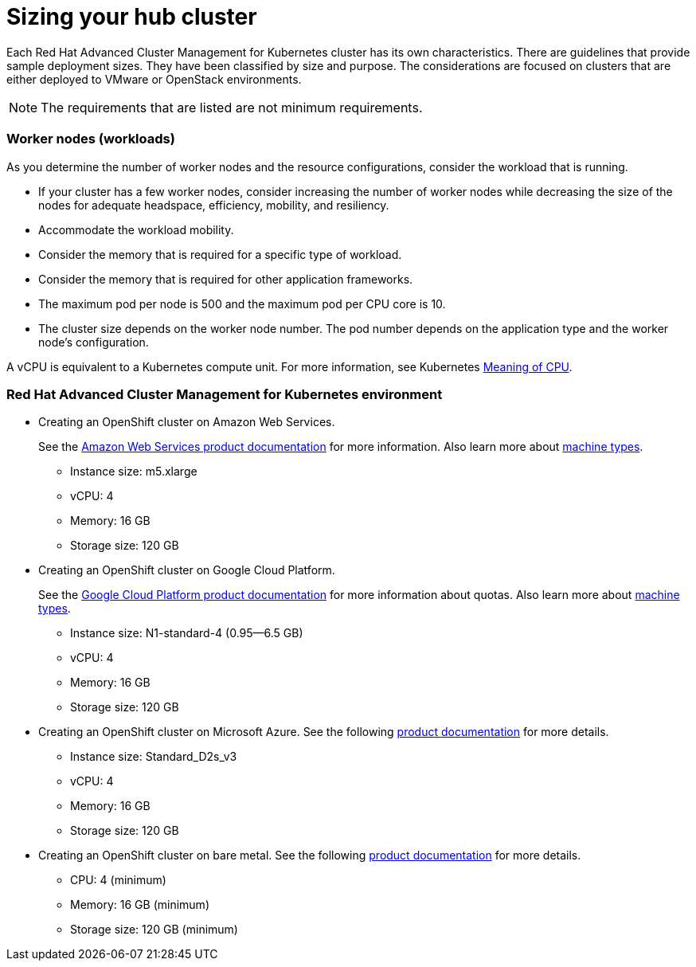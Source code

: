 [#sizing-your-hub-cluster]
= Sizing your hub cluster

Each Red Hat Advanced Cluster Management for Kubernetes cluster has its own characteristics.
There are guidelines that provide sample deployment sizes.
They have been classified by size and purpose.
The considerations are focused on clusters that are either deployed to VMware or OpenStack environments.

NOTE: The requirements that are listed are not minimum requirements.

[discrete#worker-nodes-workloads]
=== Worker nodes (workloads)

As you determine the number of worker nodes and the resource configurations, consider the workload that is running.

* If your cluster has a few worker nodes, consider increasing the number of worker nodes while decreasing the size of the nodes for adequate headspace, efficiency, mobility, and resiliency.
* Accommodate the workload mobility.
* Consider the memory that is required for a specific type of workload.
* Consider the memory that is required for other application frameworks.
* The maximum pod per node is 500 and the maximum pod per CPU core is 10.
* The cluster size depends on the worker node number.
The pod number depends on the application type and the worker node's configuration.

A vCPU is equivalent to a Kubernetes compute unit.
For more information, see Kubernetes https://kubernetes.io/docs/concepts/configuration/manage-compute-resources-container/#meaning-of-cpu[Meaning of CPU].

[discrete#red-hat-advanced-cluster-management-for-kubernetes-environment]
=== Red Hat Advanced Cluster Management for Kubernetes environment

* Creating an OpenShift cluster on Amazon Web Services.
+
See the https://docs.openshift.com/container-platform/4.3/installing/installing_aws/installing-aws-customizations.html#installing-aws-customizations[Amazon Web Services product documentation] for more information.
Also learn more about https://aws.amazon.com/ec2/instance-types/m5/[machine types].

 ** Instance size: m5.xlarge
 ** vCPU: 4
 ** Memory: 16 GB
 ** Storage size: 120 GB

* Creating an OpenShift cluster on Google Cloud Platform.
+
See the https://cloud.google.com/docs/quota[Google Cloud Platform product documentation] for more information about quotas.
Also learn more about https://cloud.google.com/compute/docs/machine-types[machine types].

 ** Instance size: N1-standard-4 (0.95--6.5 GB)
 ** vCPU: 4
 ** Memory: 16 GB
 ** Storage size: 120 GB

* Creating an OpenShift cluster on Microsoft Azure.
See the following https://docs.openshift.com/container-platform/4.3/installing/installing_azure/installing-azure-account.html[product documentation] for more details.
 ** Instance size: Standard_D2s_v3
 ** vCPU: 4
 ** Memory: 16 GB
 ** Storage size: 120 GB
* Creating an OpenShift cluster on bare metal.
See the following https://docs.openshift.com/container-platform/4.3/installing/installing_bare_metal/installing-bare-metal.html[product documentation] for more details.
 ** CPU: 4 (minimum)
 ** Memory: 16 GB (minimum)
 ** Storage size: 120 GB (minimum)

